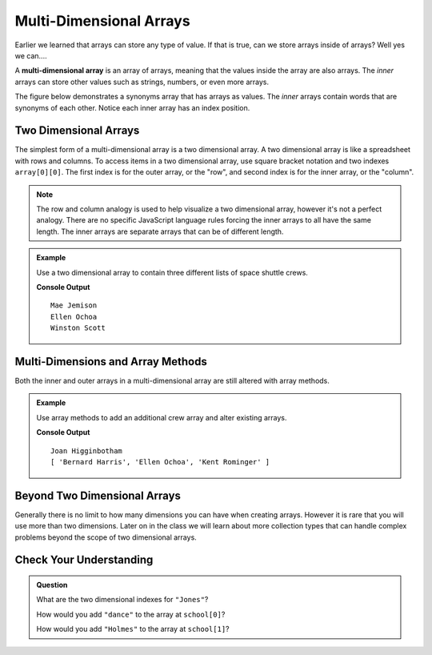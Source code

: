 Multi-Dimensional Arrays
========================

Earlier we learned that arrays can store any type of value. If that is true, can we store arrays inside
of arrays? Well yes we can....

.. index:: ! multi-dimensional array

A **multi-dimensional array** is an array of arrays, meaning that the values inside the array are also arrays.
The *inner* arrays can store other values such as strings, numbers, or even more arrays.

The figure below demonstrates a synonyms array that has arrays as values. The *inner* arrays contain words that
are synonyms of each other. Notice each inner array has an index position.

.. figure:: figures/multidim-array.png
   :alt: A label, synonyms, pointing to an array that contains arrays at it's four indexes. Each inner array has a list of words that are synonyms.

Two Dimensional Arrays
----------------------
The simplest form of a multi-dimensional array is a two dimensional array. A two dimensional array is like a
spreadsheet with rows and columns. To access items in a two dimensional array, use square bracket notation and
two indexes ``array[0][0]``. The first index is for the outer array, or the "row", and second index is for the inner array,
or the "column".

.. note:: The row and column analogy is used to help visualize a two dimensional array, however it's not a perfect analogy. There are no specific JavaScript language rules forcing the inner arrays to all have the same length. The inner arrays are separate arrays that can be of different length.

.. admonition:: Example

   Use a two dimensional array to contain three different lists of space shuttle crews.

   .. sourcecode:: js
      :linenos:

      let shuttleCrews = [
         ['Robert Gibson', 'Mark Lee', 'Mae Jemison'],
         ['Kent Rominger', 'Ellen Ochoa', 'Bernard Harris'],
         ['Eilen Collins', 'Winston Scott',  'Catherin Coleman']
      ];

      console.log(shuttleCrews[0][2]);
      console.log(shuttleCrews[1][1]);
      console.log(shuttleCrews[2][1]);

   **Console Output**

   ::

      Mae Jemison
      Ellen Ochoa
      Winston Scott

Multi-Dimensions and Array Methods
----------------------------------
Both the inner and outer arrays in a multi-dimensional array are still altered with array
methods.

.. admonition:: Example

   Use array methods to add an additional crew array and alter existing arrays.

   .. sourcecode:: js
      :linenos:

      let shuttleCrews = [
         ['Robert Gibson', 'Mark Lee', 'Mae Jemison'],
         ['Kent Rominger', 'Ellen Ochoa', 'Bernard Harris'],
         ['Eilen Collins', 'Winston Scott',  'Catherin Coleman']
      ];

      let newCrew = ['Mark Polansky', 'Robert Curbeam', 'Joan Higginbotham'];

      // Add a new crew array to the end of shuttleCrews
      shuttleCrews.push(newCrew);
      console.log(shuttleCrews[3][2]);

      // Reverse the order of the crew at index 1
      shuttleCrews[1].reverse();
      console.log(shuttleCrews[1]);

   **Console Output**

   ::

      Joan Higginbotham
      [ 'Bernard Harris', 'Ellen Ochoa', 'Kent Rominger' ]

Beyond Two Dimensional Arrays
-----------------------------
Generally there is no limit to how many dimensions you can have when creating arrays. However it is rare that you will
use more than two dimensions. Later on in the class we will learn about more collection types that can handle complex
problems beyond the scope of two dimensional arrays.


Check Your Understanding
------------------------

.. admonition:: Question

   What are the two dimensional indexes for ``"Jones"``?

   .. sourcecode:: js
      :linenos:

      let school = [
         ["science", "computer", "art"],
         ["Jones", "Willoughby", "Rhodes"]
      ];



   How would you add ``"dance"`` to the array at ``school[0]``?

   How would you add ``"Holmes"`` to the array at ``school[1]``?
